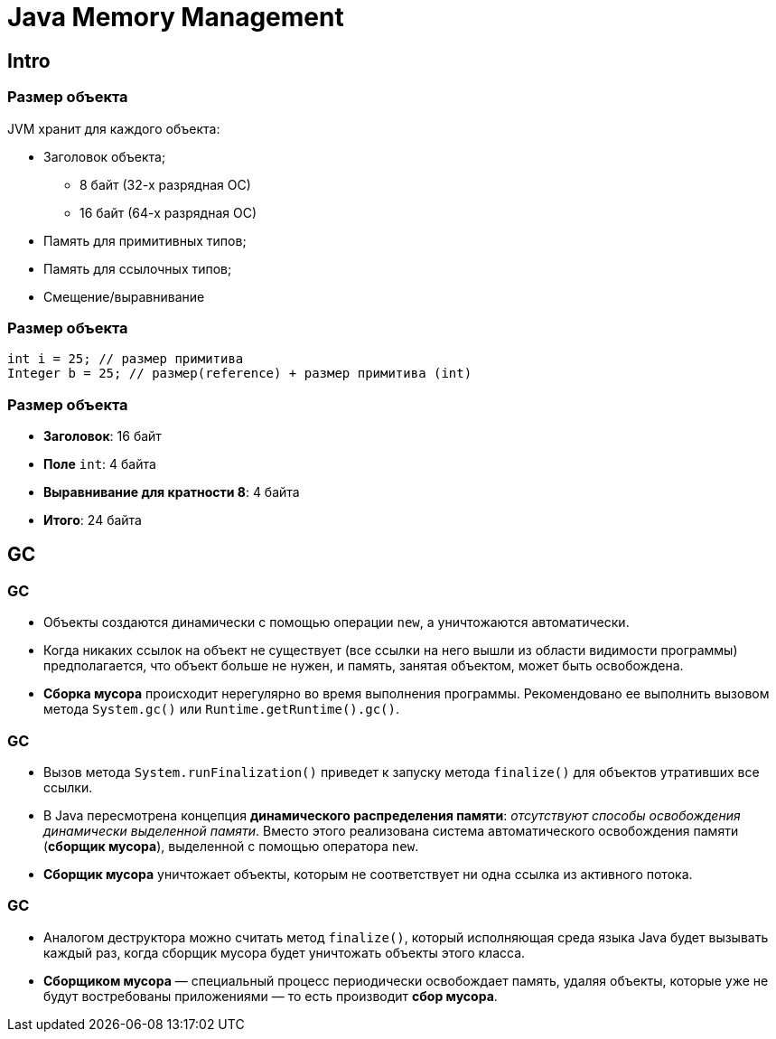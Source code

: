 = Java Memory Management

== Intro

=== Размер объекта

[.fragment]
JVM хранит для каждого объекта:

[.step]
* Заголовок объекта;
[.step]
** 8 байт (32-х разрядная ОС)
** 16 байт (64-х разрядная ОС)
* Память для примитивных типов;
* Память для ссылочных типов;
* Смещение/выравнивание

=== Размер объекта

[.fragment]
[source,java]
----
int i = 25; // размер примитива
Integer b = 25; // размер(reference) + размер примитива (int)
----

=== Размер объекта

[.step]
* *Заголовок*: 16 байт
* *Поле* `int`: 4 байта
* *Выравнивание для кратности 8*: 4 байта
* *Итого*: 24 байта

== GC

=== GC

[.step]
* Объекты создаются динамически с помощью операции `new`, а уничтожаются автоматически.
* Когда никаких ссылок на объект не существует (все ссылки на него вышли из области видимости программы) предполагается, что объект больше не нужен, и память, занятая объектом, может быть освобождена.
* *Сборка мусора* происходит нерегулярно во время выполнения программы. Рекомендовано ее выполнить вызовом метода `System.gc()` или `Runtime.getRuntime().gc()`.


=== GC

[.step]
* Вызов метода `System.runFinalization()` приведет к запуску метода `finalize()`  для объектов утративших все ссылки.
* В Java пересмотрена концепция *динамического распределения памяти*: _отсутствуют способы освобождения динамически выделенной памяти_. Вместо этого реализована система автоматического освобождения памяти (*сборщик мусора*), выделенной с помощью оператора `new`.
* *Сборщик мусора* уничтожает объекты, которым не соответствует ни одна ссылка из активного потока.

=== GC

[.step]
* Аналогом деструктора можно считать метод `finalize()`, который исполняющая среда языка Java будет вызывать каждый раз, когда сборщик мусора будет уничтожать объекты этого класса.
* *Сборщиком мусора* — специальный процесс периодически освобождает память, удаляя объекты, которые уже не будут востребованы приложениями — то есть производит *сбор мусора*.
